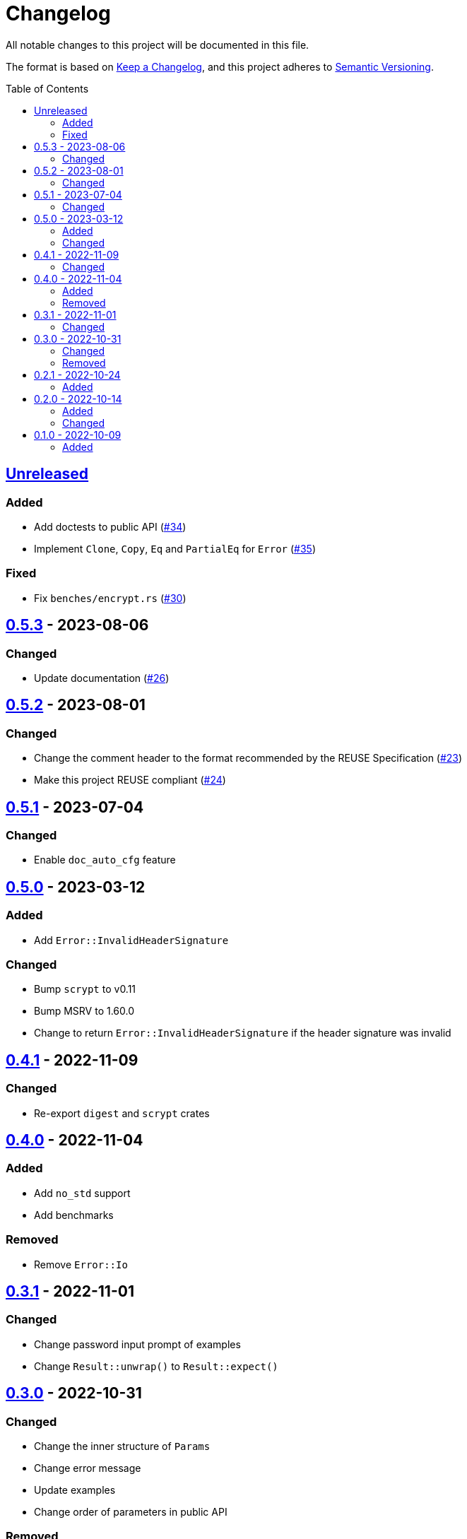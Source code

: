 // SPDX-FileCopyrightText: 2022-2023 Shun Sakai
//
// SPDX-License-Identifier: Apache-2.0 OR MIT

= Changelog
:toc: macro
:project-url: https://github.com/sorairolake/scryptenc-rs
:compare-url: {project-url}/compare
:issue-url: {project-url}/issues
:pull-request-url: {project-url}/pull

All notable changes to this project will be documented in this file.

The format is based on https://keepachangelog.com/[Keep a Changelog], and this
project adheres to https://semver.org/[Semantic Versioning].

toc::[]

== {compare-url}/v0.5.3\...HEAD[Unreleased]

=== Added

* Add doctests to public API ({pull-request-url}/34[#34])
* Implement `Clone`, `Copy`, `Eq` and `PartialEq` for `Error`
  ({pull-request-url}/35[#35])

=== Fixed

* Fix `benches/encrypt.rs` ({pull-request-url}/30[#30])

== {compare-url}/v0.5.2\...v0.5.3[0.5.3] - 2023-08-06

=== Changed

* Update documentation ({pull-request-url}/26[#26])

== {compare-url}/v0.5.1\...v0.5.2[0.5.2] - 2023-08-01

=== Changed

* Change the comment header to the format recommended by the REUSE
  Specification ({pull-request-url}/23[#23])
* Make this project REUSE compliant ({pull-request-url}/24[#24])

== {compare-url}/v0.5.0\...v0.5.1[0.5.1] - 2023-07-04

=== Changed

* Enable `doc_auto_cfg` feature

== {compare-url}/v0.4.1\...v0.5.0[0.5.0] - 2023-03-12

=== Added

* Add `Error::InvalidHeaderSignature`

=== Changed

* Bump `scrypt` to v0.11
* Bump MSRV to 1.60.0
* Change to return `Error::InvalidHeaderSignature` if the header signature was
  invalid

== {compare-url}/v0.4.0\...v0.4.1[0.4.1] - 2022-11-09

=== Changed

* Re-export `digest` and `scrypt` crates

== {compare-url}/v0.3.1\...v0.4.0[0.4.0] - 2022-11-04

=== Added

* Add `no_std` support
* Add benchmarks

=== Removed

* Remove `Error::Io`

== {compare-url}/v0.3.0\...v0.3.1[0.3.1] - 2022-11-01

=== Changed

* Change password input prompt of examples
* Change `Result::unwrap()` to `Result::expect()`

== {compare-url}/v0.2.1\...v0.3.0[0.3.0] - 2022-10-31

=== Changed

* Change the inner structure of `Params`
* Change error message
* Update examples
* Change order of parameters in public API

=== Removed

* Remove `From<scrypt::Params>` for `Params`
* Remove `TryFrom<Params>` for `scrypt::Params`

== {compare-url}/v0.2.0\...v0.2.1[0.2.1] - 2022-10-24

=== Added

* Add `inline` attribute

== {compare-url}/v0.1.0\...v0.2.0[0.2.0] - 2022-10-14

=== Added

* Add `Encryptor::out_len()` and `Decryptor::out_len()`
* Add `Clone` for `Encryptor` and `Decryptor`

=== Changed

* Change the type of parameters for `Encryptor::encrypt()` and
  `Decryptor::decrypt()`.
  These now takes `impl AsMut<[u8]>`.
* Rename `Encryptor::new()` to `Encryptor::with_params()`
* Change `Encryptor::new()` to use the recommended scrypt parameters instead of
  taking parameters
* Change the structure of types about the format

== {project-url}/releases/tag/v0.1.0[0.1.0] - 2022-10-09

=== Added

* Initial release

